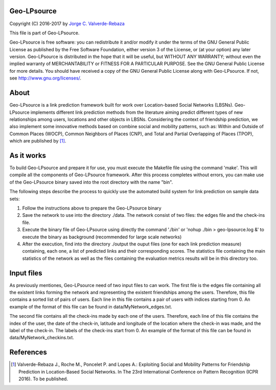 Geo-LPsource
=====
Copyright (C) 2016-2017 by `Jorge C. Valverde-Rebaza`_

.. _Jorge C. Valverde-Rebaza: http://www.labic.icmc.usp.br/jvalverr/

This file is part of Geo-LPsource.

Geo-LPsource is free software: you can redistribute it and/or modify it under the terms of the GNU General Public License as published by the Free Software Foundation, either version 3 of the License, or (at your option) any later version. Geo-LPsource is distributed in the hope that it will be useful, but WITHOUT ANY WARRANTY; without even the implied warranty of MERCHANTABILITY or FITNESS FOR A PARTICULAR PURPOSE. See the GNU General Public License for more details. You should have received a copy of the GNU General Public License along with Geo-LPsource. If not, see http://www.gnu.org/licenses/.

About
=====
Geo-LPsource is a link prediction framework built for work over Location-based Social Networks (LBSNs). Geo-LPsource implements different link prediction methods from the literature aiming predict different types of new relationships among users, locations and other objects in LBSNs. Considering the context of friendship prediction, we also implement some innovative methods based on combine social and mobility patterns, such as: Within and Outside of Common Places (WOCP), Common Neighbors of Places (CNP), and Total and Partial Overlapping of Places (TPOP), which are published by [1]_.

As it works
============
To build Geo-LPsource and prepare it for use, you must execute the Makefile file using the command 'make'. This will compile all the components of Geo-LPsource framework. After this process completes without errors, you can make use of the Geo-LPsource binary saved into the root directory with the name "bin".

The following steps describe the process to quickly use the automated build system for link prediction on sample data sets:

1. Follow the instructions above to prepare the Geo-LPsource binary
2. Save the network to use into the directory ./data. The network consist of two files: the edges file and the check-ins file.
3. Execute the binary file of Geo-LPsource using directly the command './bin' or 'nohup ./bin > geo-lpsource.log &' to execute the binary as background (recommended for large scale networks)
4. After the execution, find into the directory ./output the ouput files (one for each link prediction measure) containing, each one, a list of predicted links and their corresponding scores. The statistics file containing the main statistics of the network as well as the files containing the evaluation metrics results will be in this directory too.

Input files
============

As previously mentiones, Geo-LPsource need of two input files to can work. The first file is the edges file containing all the existent links forming the network and representing the existent friendships among the users. Therefore, this file contains a sorted list of pairs of users. Each line in this file contains a pair of users with indices starting from 0. An example of the format of this file can be found in data/MyNetwork_edges.txt.

The second file contains all the check-ins made by each one of the users. Therefore, each line of this file contains the index of the user, the date of the check-in, latitude and longitude of the location where the check-in was made, and the label of the check-in. The labels of the check-ins start from 0. An example of the format of this file can be found in data/MyNetwork_checkins.txt.


References
==========

.. [1] Valverde-Rebaza J., Roche M., Poncelet P. and Lopes A.: Exploiting Social and Mobility Patterns for Friendship Prediction in Location-Based Social Networks. In The 23rd International Conference on Pattern Recognition (ICPR 2016). To be published.
